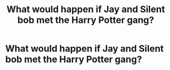 #+TITLE: What would happen if Jay and Silent bob met the Harry Potter gang?

* What would happen if Jay and Silent bob met the Harry Potter gang?
:PROPERTIES:
:Author: ShortDrummer22
:Score: 1
:DateUnix: 1589944973.0
:DateShort: 2020-May-20
:FlairText: Discussion
:END:
